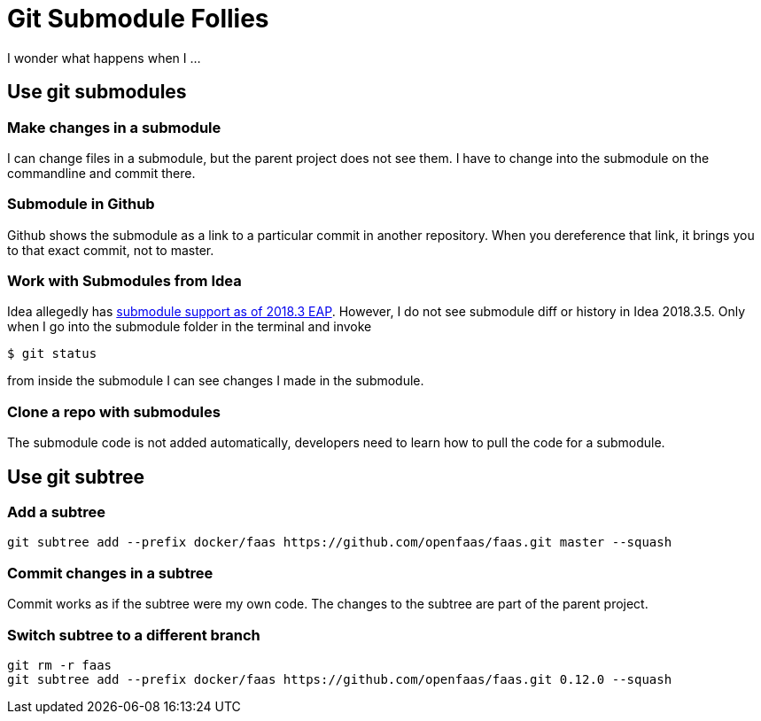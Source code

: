 = Git Submodule Follies

I wonder what happens when I ...

== Use git submodules

=== Make changes in a submodule

I can change files in a submodule, but the parent project does not see them. I have to change into the submodule on the commandline and commit there.

=== Submodule in Github

Github shows the submodule as a link to a particular commit in another repository. When you dereference that link, it brings you to that exact commit, not to master.

=== Work with Submodules from Idea
Idea allegedly has https://blog.jetbrains.com/idea/2018/09/intellij-idea-2018-3-eap-git-submodules-jvm-profiler-macos-and-linux-and-more/[submodule support as of 2018.3 EAP]. However, I do not see submodule diff or history in Idea 2018.3.5. Only when I go into the submodule folder in the terminal and invoke

    $ git status

from inside the submodule I can see changes I made in the submodule.

=== Clone a repo with submodules

The submodule code is not added automatically, developers need to learn how to pull the code for a submodule.

== Use git subtree

=== Add a subtree

    git subtree add --prefix docker/faas https://github.com/openfaas/faas.git master --squash

=== Commit changes in a subtree

Commit works as if the subtree were my own code. The changes to the subtree are part of the parent project.

=== Switch subtree to a different branch

    git rm -r faas
    git subtree add --prefix docker/faas https://github.com/openfaas/faas.git 0.12.0 --squash



